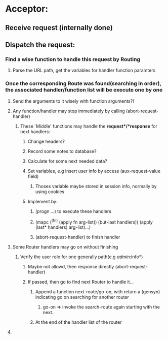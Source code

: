 * Acceptor:
** Receive request (internally done)
** Dispatch the request:
*** Find a wise function to handle this request by Routing
**** Parse the URL path, get the variables for handler function paramters
*** Once the corresponding Route was found(searching in order), the associated handler/function list will be execute one by one
**** Send the arguments to it wisely with function arguments?!
**** Any function/handler may stop immediately by calling (abort-request-handler)
***** These `Middle' functions may handle the *request*/*response* for next handlers:
****** Change headers?
****** Record some notes to database?
****** Calculate for some next needed data?
****** Set variables, e.g insert user info by access (aux-request-value field) 
******* Thoses variable maybe stored in session info, normally by using cookies
****** Implement by: 
******* (progn ...) to execute these handlers
******* (mapc (^(fn) (apply fn arg-list)) (but-last handlers)) (apply (last* handlers) arg-list)...) 
******* (abort-request-handler) to finish handler
**** Some Router handlers may go on without finishing 
***** Verify the user role for one generally path(e.g /admin/:info*)
****** Maybe not allowd, then response directly (abort-request-handler)
****** If passed, then go to find next Router to handle it...
******* Append a function next-route/go-on, with return a (gensyn) indicating go on searching for another router
******** go-on => invoke the search-route again starting with the next..
******* At the end of the handler list of the router
**** 
 



